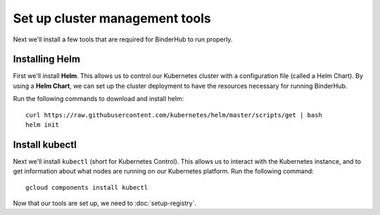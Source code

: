 Set up cluster management tools
===============================

Next we'll install a few tools that are required for BinderHub to run properly.

Installing Helm
---------------

First we'll install **Helm**. This allows us to control our Kubernetes cluster
with a configuration file (called a Helm Chart). By using a **Helm Chart**, we
can set up the cluster deployment to have the resources necessary for
running BinderHub.

Run the following commands to download and install helm::

   curl https://raw.githubusercontent.com/kubernetes/helm/master/scripts/get | bash
   helm init

Install kubectl
---------------

Next we'll install ``kubectl`` (short for Kubernetes Control). This allows us
to interact with the Kubernetes instance, and to get information about what
nodes are running on our Kubernetes platform. Run the following command::

   gcloud components install kubectl

Now that our tools are set up, we need to :doc:`setup-registry`.
